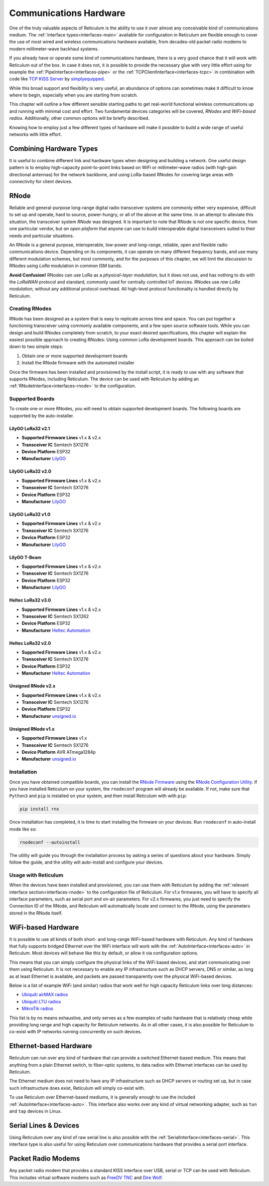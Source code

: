 .. _hardware-main:

***********************
Communications Hardware
***********************

One of the truly valuable aspects of Reticulum is the ability to use it over
almost any conceivable kind of communications medium. The :ref:`interface types<interfaces-main>`
available for configuration in Reticulum are flexible enough to cover the use
of most wired and wireless communications hardware available, from decades-old
packet radio modems to modern millimeter-wave backhaul systems.

If you already have or operate some kind of communications hardware, there is a
very good chance that it will work with Reticulum out of the box. In case it does
not, it is possible to provide the necessary glue with very little effort using
for example the :ref:`PipeInterface<interfaces-pipe>` or the :ref:`TCPClientInterface<interfaces-tcpc>`
in combination with code like `TCP KISS Server <https://github.com/simplyequipped/tcpkissserver>`_
by `simplyequipped <https://github.com/simplyequipped>`_.

While this broad support and flexibility is very useful, an abundance of options
can sometimes make it difficult to know where to begin, especially when you are
starting from scratch.

This chapter will outline a few different sensible starting paths to get
real-world functional wireless communications up and running with minimal cost
and effort. Two fundamental devices categories will be covered, *RNodes* and
*WiFi-based radios*. Additionally, other common options will be briefly described.

Knowing how to employ just a few different types of hardware will make it possible
to build a wide range of useful networks with little effort.

Combining Hardware Types
========================

It is useful to combine different link and hardware types when designing and
building a network. One useful design pattern is to employ high-capacity point-to-point
links based on WiFi or millimeter-wave radios (with high-gain directional antennas)
for the network backbone, and using LoRa-based RNodes for covering large areas with
connectivity for client devices.


.. _rnode-main:

RNode
=====

Reliable and general-purpose long-range digital radio transceiver systems are
commonly either very expensive, difficult to set up and operate, hard to source,
power-hungry, or all of the above at the same time. In an attempt to alleviate
this situation, the transceiver system *RNode* was designed. It is important to
note that RNode is not one specific device, from one particular vendor, but
*an open plaform* that anyone can use to build interoperable digital transceivers
suited to their needs and particular situations.

An RNode is a general purpose, interoperable, low-power and long-range, reliable,
open and flexible radio communications device. Depending on its components, it can
operate on many different frequency bands, and use many different modulation
schemes, but most commonly, and for the purposes of this chapter, we will limit
the discussion to RNodes using *LoRa* modulation in common ISM bands.

**Avoid Confusion!** RNodes can use LoRa as a *physical-layer modulation*, but it
does not use, and has nothing to do with the *LoRaWAN* protocol and standard, commonly
used for centrally controlled IoT devices. RNodes use *raw LoRa modulation*, without
any additional protocol overhead. All high-level protocol functionality is handled
directly by Reticulum.

.. _rnode-creating:

Creating RNodes
^^^^^^^^^^^^^^^
RNode has been designed as a system that is easy to replicate across time and
space. You can put together a functioning transceiver using commonly available
components, and a few open source software tools. While you can design and build RNodes
completely from scratch, to your exact desired specifications, this chapter
will explain the easiest possible approach to creating RNodes: Using common
LoRa development boards. This approach can be boiled down to two simple steps:

1. Obtain one or more supported development boards
2. Install the RNode firmware with the automated installer

Once the firmware has been installed and provisioned by the install script, it
is ready to use with any software that supports RNodes, including Reticulum.
The device can be used with Reticulum by adding an :ref:`RNodeInterface<interfaces-rnode>`
to the configuration.

.. _rnode-supported:

Supported Boards
^^^^^^^^^^^^^^^^
To create one or more RNodes, you will need to obtain supported development
boards. The following boards are supported by the auto-installer.

LilyGO LoRa32 v2.1
""""""""""""""""""
.. image:: graphics/board_t3v21.png
    :width: 46%
    :align: center

- **Supported Firmware Lines** v1.x & v2.x
- **Transceiver IC** Semtech SX1276
- **Device Platform** ESP32
- **Manufacturer** `LilyGO <https://lilygo.cn>`_


LilyGO LoRa32 v2.0
""""""""""""""""""
.. image:: graphics/board_t3v20.png
    :width: 46%
    :align: center

- **Supported Firmware Lines** v1.x & v2.x
- **Transceiver IC** Semtech SX1276
- **Device Platform** ESP32
- **Manufacturer** `LilyGO <https://lilygo.cn>`_


LilyGO LoRa32 v1.0
""""""""""""""""""
.. image:: graphics/board_t3v10.png
    :width: 46%
    :align: center

- **Supported Firmware Lines** v1.x & v2.x
- **Transceiver IC** Semtech SX1276
- **Device Platform** ESP32
- **Manufacturer** `LilyGO <https://lilygo.cn>`_


LilyGO T-Beam
"""""""""""""
.. image:: graphics/board_tbeam.png
    :width: 75%
    :align: center

- **Supported Firmware Lines** v1.x & v2.x
- **Transceiver IC** Semtech SX1276
- **Device Platform** ESP32
- **Manufacturer** `LilyGO <https://lilygo.cn>`_


Heltec LoRa32 v3.0
""""""""""""""""""
.. image:: graphics/board_heltec32v30.png
    :width: 58%
    :align: center

- **Supported Firmware Lines** v1.x & v2.x
- **Transceiver IC** Semtech SX1262
- **Device Platform** ESP32
- **Manufacturer** `Heltec Automation <https://heltec.org>`_


Heltec LoRa32 v2.0
""""""""""""""""""
.. image:: graphics/board_heltec32v20.png
    :width: 58%
    :align: center

- **Supported Firmware Lines** v1.x & v2.x
- **Transceiver IC** Semtech SX1276
- **Device Platform** ESP32
- **Manufacturer** `Heltec Automation <https://heltec.org>`_


Unsigned RNode v2.x
"""""""""""""""""""
.. image:: graphics/board_rnodev2.png
    :width: 58%
    :align: center

- **Supported Firmware Lines** v1.x & v2.x
- **Transceiver IC** Semtech SX1276
- **Device Platform** ESP32
- **Manufacturer** `unsigned.io <https://unsigned.io>`_


Unsigned RNode v1.x
"""""""""""""""""""
.. image:: graphics/board_rnode.png
    :width: 50%
    :align: center

- **Supported Firmware Lines** v1.x
- **Transceiver IC** Semtech SX1276
- **Device Platform** AVR ATmega1284p
- **Manufacturer** `unsigned.io <https://unsigned.io>`_


.. _rnode-installation:

Installation
^^^^^^^^^^^^

Once you have obtained compatible boards, you can install the `RNode Firmware <https://github.com/markqvist/RNode_Firmware>`_
using the `RNode Configuration Utility <https://github.com/markqvist/rnodeconfigutil>`_.
If you have installed Reticulum on your system, the ``rnodeconf`` program will already be
available. If not, make sure that ``Python3`` and ``pip`` is installed on your system, and
then install Reticulum with with ``pip``:

.. code::

   pip install rns

Once installation has completed, it is time to start installing the firmware on your
devices. Run ``rnodeconf`` in auto-install mode like so:

.. code::

   rnodeconf --autoinstall

The utility will guide you through the installation process by asking a series of
questions about your hardware. Simply follow the guide, and the utility will
auto-install and configure your devices.

.. _rnode-usage:

Usage with Reticulum
^^^^^^^^^^^^^^^^^^^^
When the devices have been installed and provisioned, you can use them with Reticulum
by adding the :ref:`relevant interface section<interfaces-rnode>` to the configuration
file of Reticulum. For v1.x firmwares, you will have to specify all interface parameters,
such as serial port and on-air parameters. For v2.x firmwares, you just need to specify
the Connection ID of the RNode, and Reticulum will automatically locate and connect to the
RNode, using the parameters stored in the RNode itself.


WiFi-based Hardware
===================

It is possible to use all kinds of both short- and long-range WiFi-based hardware
with Reticulum. Any kind of hardware that fully supports bridged Ethernet over the
WiFi interface will work with the :ref:`AutoInterface<interfaces-auto>` in Reticulum.
Most devices will behave like this by default, or allow it via configuration options.

This means that you can simply configure the physical links of the WiFi based devices,
and start communicating over them using Reticulum. It is not necessary to enable any IP
infrastructure such as DHCP servers, DNS or similar, as long as at least Ethernet is
available, and packets are passed transparently over the physical WiFi-based devices.

.. only:: html

    .. image:: graphics/radio_rblhg5.png
        :width: 49%

    .. image:: graphics/radio_is5ac.png
        :width: 49%

Below is a list of example WiFi (and similar) radios that work well for high capacity
Reticulum links over long distances:

- `Ubiquiti airMAX radios <https://store.ui.com/collections/operator-airmax-devices>`_
- `Ubiquiti LTU radios <https://store.ui.com/collections/operator-ltu>`_
- `MikroTik radios <https://mikrotik.com/products/group/wireless-systems>`_

This list is by no means exhaustive, and only serves as a few examples of radio hardware
that is relatively cheap while providing long range and high capacity for Reticulum
networks. As in all other cases, it is also possible for Reticulum to co-exist with IP
networks running concurrently on such devices.

Ethernet-based Hardware
=======================

Reticulum can run over any kind of hardware that can provide a switched Ethernet-based
medium. This means that anything from a plain Ethernet switch, to fiber-optic systems,
to data radios with Ethernet interfaces can be used by Reticulum.

The Ethernet medium does not need to have any IP infrastructure such as DHCP servers
or routing set up, but in case such infrastructure does exist, Reticulum will simply
co-exist with.

To use Reticulum over Ethernet-based mediums, it is generally enough to use the included
:ref:`AutoInterface<interfaces-auto>`. This interface also works over any kind of
virtual networking adapter, such as ``tun`` and ``tap`` devices in Linux.

Serial Lines & Devices
======================

Using Reticulum over any kind of raw serial line is also possible with the
:ref:`SerialInterface<interfaces-serial>`. This interface type is also useful for
using Reticulum over communications hardware that provides a serial port interface.

Packet Radio Modems
===================

Any packet radio modem that provides a standard KISS interface over USB, serial or TCP
can be used with Reticulum. This includes virtual software modems such as
`FreeDV TNC <https://github.com/xssfox/freedv-tnc>`_ and `Dire Wolf <https://github.com/wb2osz/direwolf>`_.
